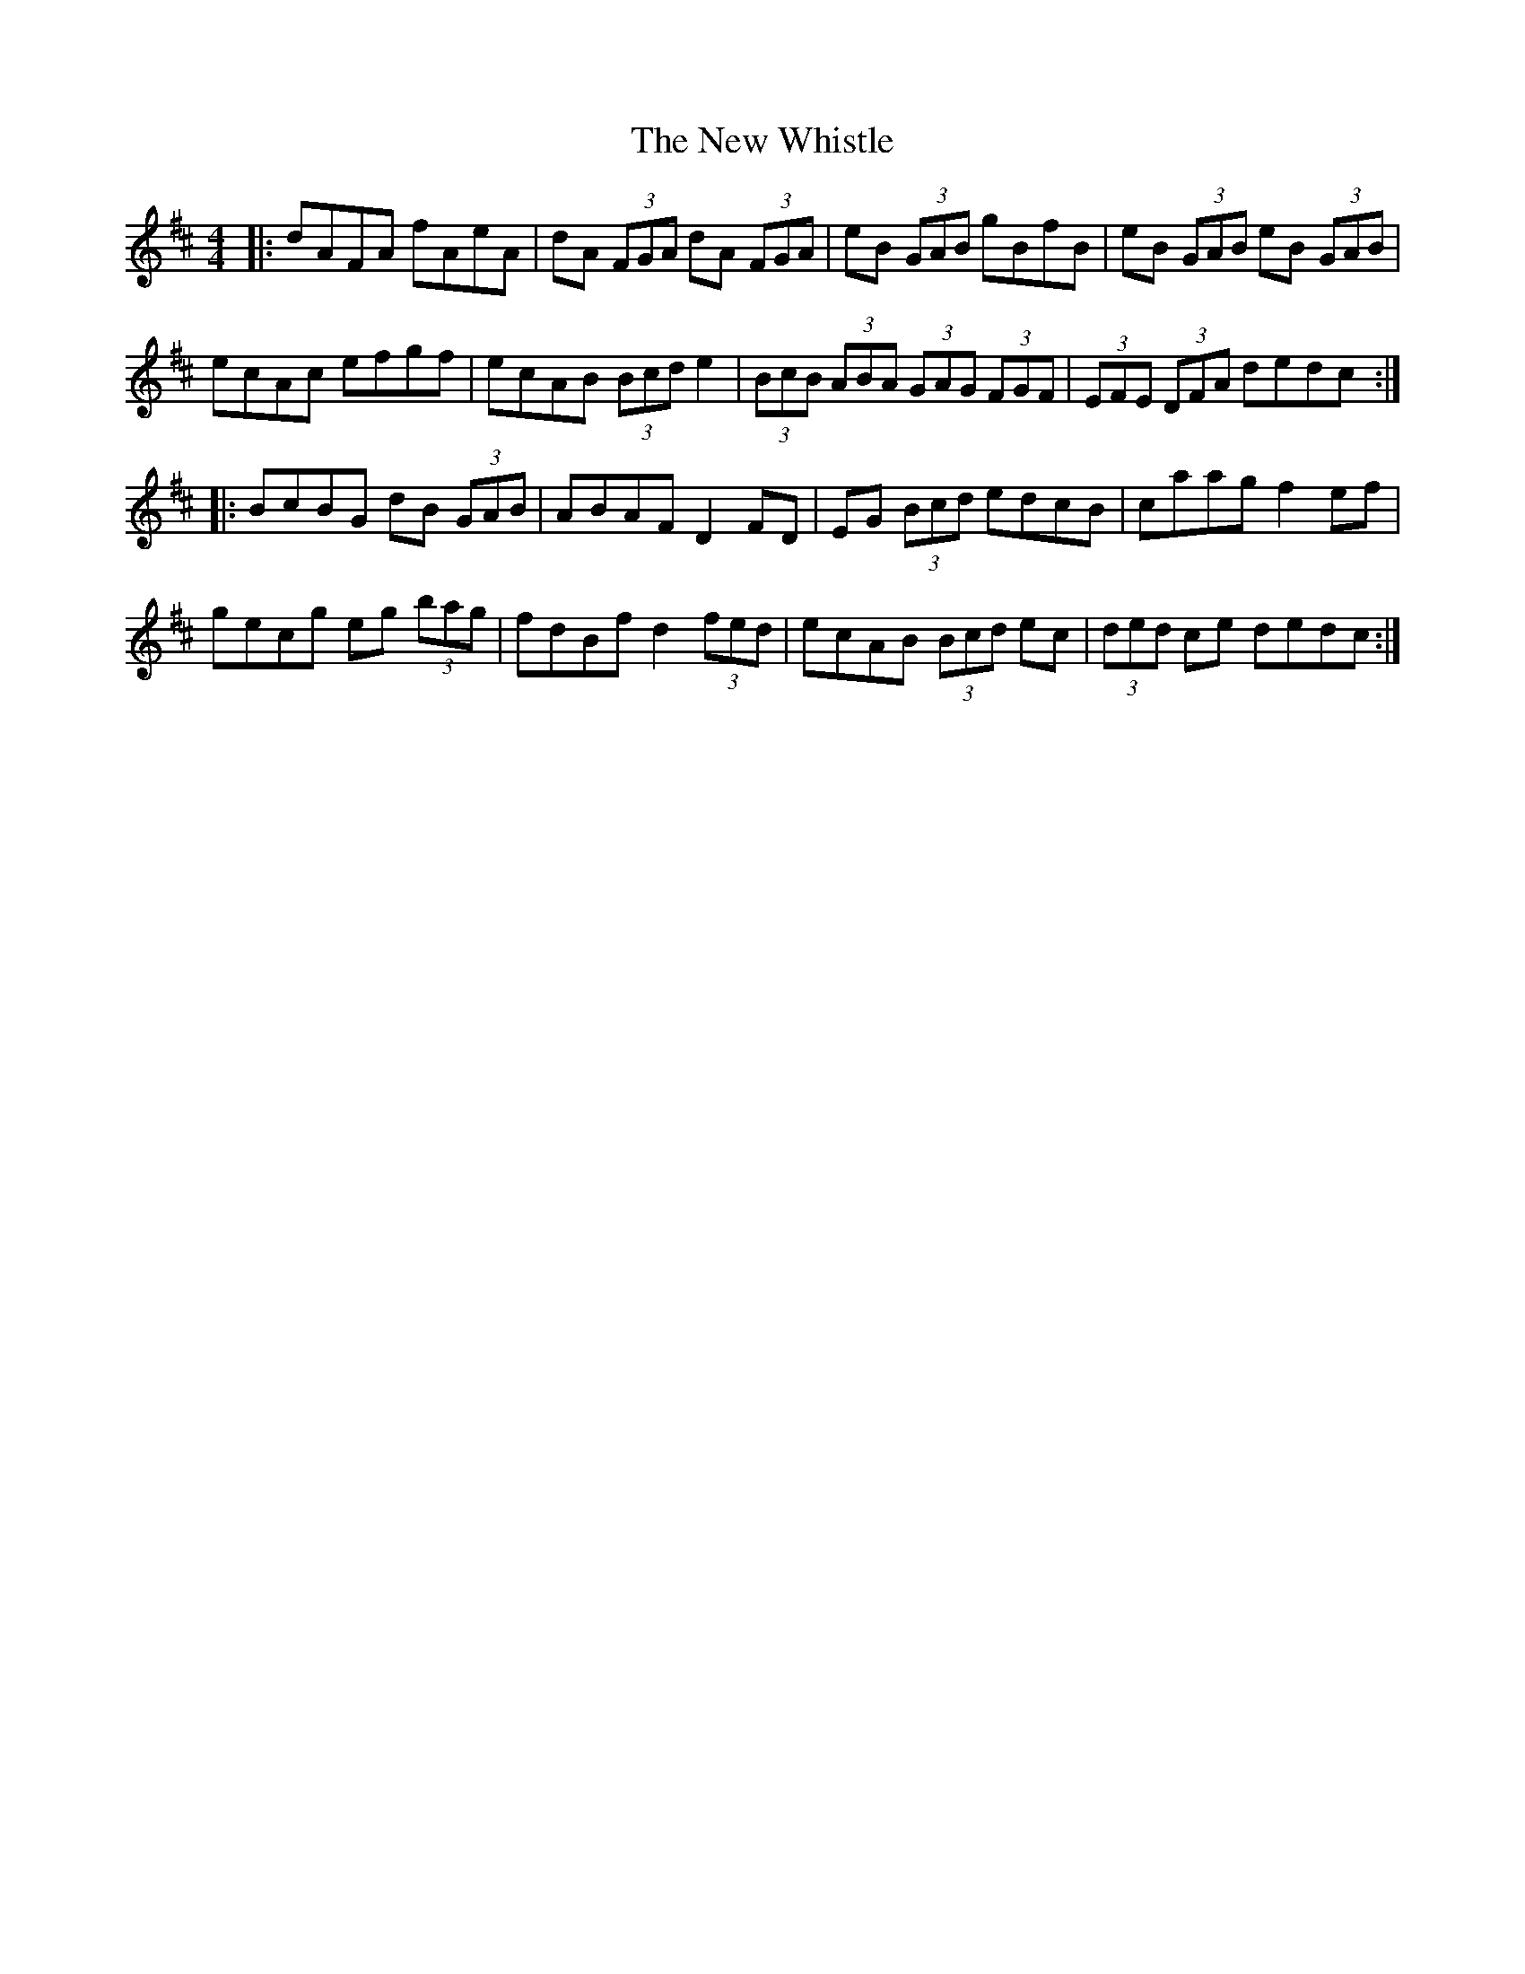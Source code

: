 X: 29312
T: New Whistle, The
R: hornpipe
M: 4/4
K: Dmajor
|:dAFA fAeA|dA (3FGA dA (3FGA|eB (3GAB gBfB|eB (3GAB eB (3GAB|
ecAc efgf|ecAB (3Bcd e2|(3BcB (3ABA (3GAG (3FGF|(3EFE (3DFA dedc:|
|:BcBG dB (3GAB|ABAF D2 FD|EG (3Bcd edcB|caag f2 ef|
gecg eg (3bag|fdBf d2 (3fed|ecAB (3Bcd ec|(3ded ce dedc:|

